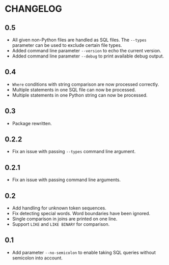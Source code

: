 * CHANGELOG

** 0.5
- All given non-Python files are handled as SQL files.
  The =--types= parameter can be used to exclude certain file types.
- Added command line parameter =--version= to echo the current version.
- Added command line parameter =--debug= to print available debug output.

** 0.4
- =Where= conditions with string comparison are now processed correctly.
- Multiple statements in one SQL file can now be processed.
- Multiple statements in one Python string can now be processed.

** 0.3
- Package rewritten.

** 0.2.2
- Fix an issue with passing =--types= command line argument.

** 0.2.1
- Fix an issue with passing command line arguments.

** 0.2
- Add handling for unknown token sequences.
- Fix detecting special words.
  Word boundaries have been ignored.
- Single comparison in joins are printed on one line.
- Support =LIKE= and =LIKE BINARY= for comparison.

** 0.1
- Add parameter =--no-semicolon= to enable taking SQL queries without semicolon into account.
